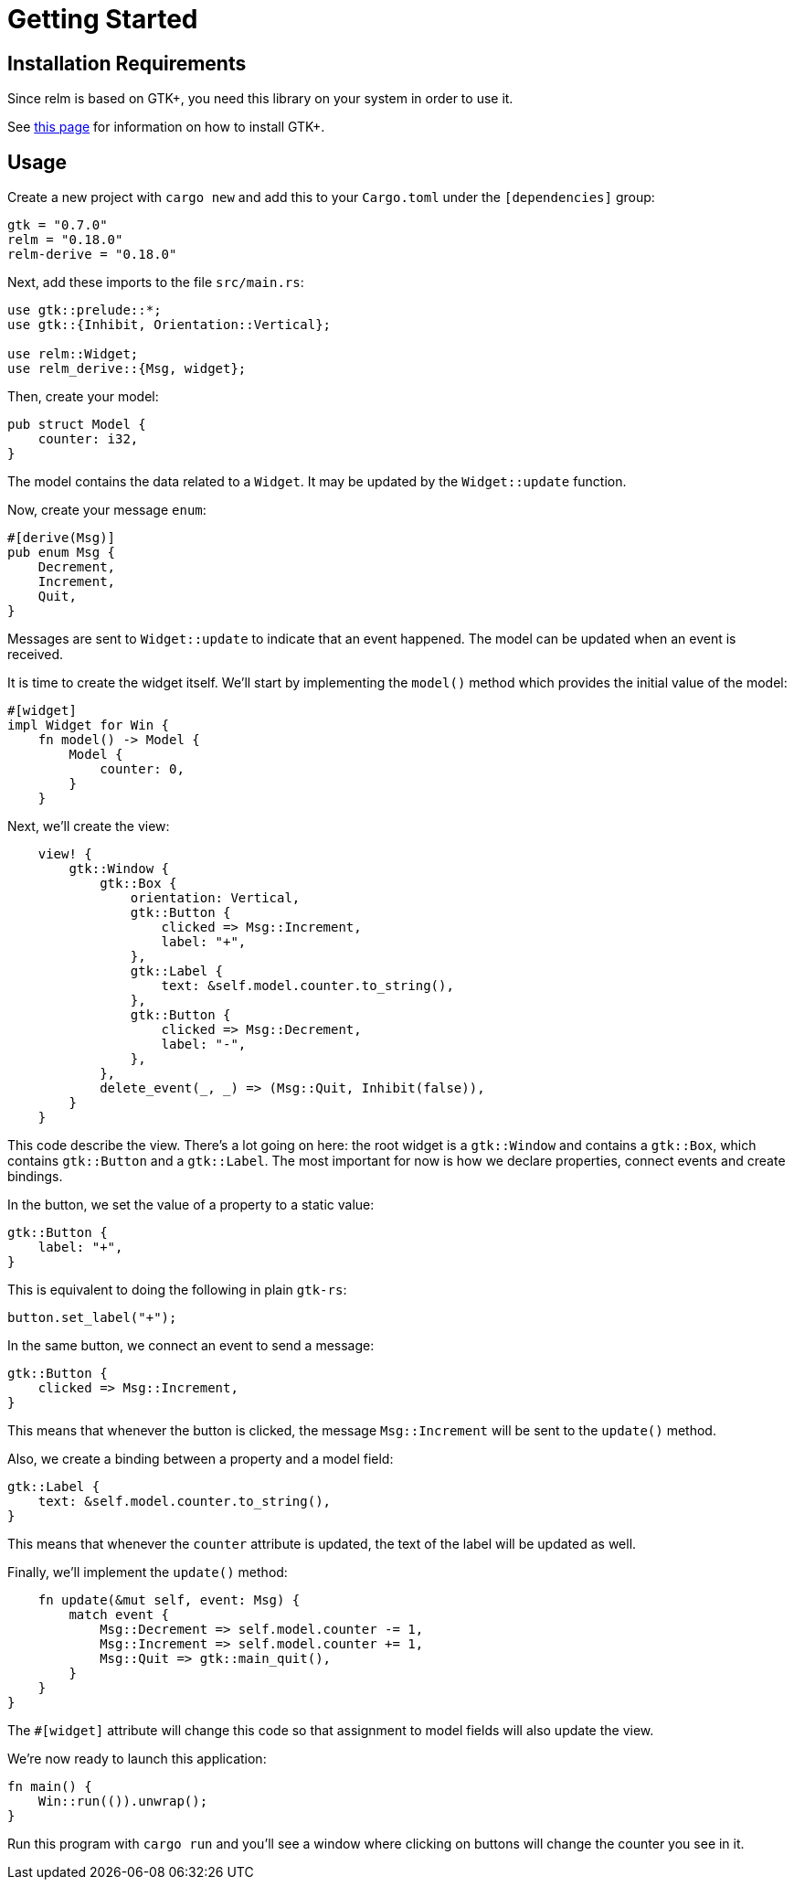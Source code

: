 = Getting Started
:page-permalink: /getting-started/

== Installation Requirements

Since relm is based on GTK+, you need this library on your system in order to use it.

See http://gtk-rs.org/docs-src/requirements[this page] for information on how to install GTK+.

== Usage

Create a new project with `cargo new` and add this to your
`Cargo.toml` under the `[dependencies]` group:

[source,toml]
----
gtk = "0.7.0"
relm = "0.18.0"
relm-derive = "0.18.0"
----

Next, add these imports to the file `src/main.rs`:

[source,rust]
----
use gtk::prelude::*;
use gtk::{Inhibit, Orientation::Vertical};

use relm::Widget;
use relm_derive::{Msg, widget};
----

Then, create your model:

[source,rust]
----
pub struct Model {
    counter: i32,
}
----

The model contains the data related to a `Widget`. It may be updated by the `Widget::update` function.

Now, create your message `enum`:

[source,rust]
----
#[derive(Msg)]
pub enum Msg {
    Decrement,
    Increment,
    Quit,
}
----

Messages are sent to `Widget::update` to indicate that an event happened. The model can be updated when an event is received.

It is time to create the widget itself.
We'll start by implementing the `model()` method which provides the
initial value of the model:

[source,rust]
----
#[widget]
impl Widget for Win {
    fn model() -> Model {
        Model {
            counter: 0,
        }
    }
----

Next, we'll create the view:

[source,rust]
----
    view! {
        gtk::Window {
            gtk::Box {
                orientation: Vertical,
                gtk::Button {
                    clicked => Msg::Increment,
                    label: "+",
                },
                gtk::Label {
                    text: &self.model.counter.to_string(),
                },
                gtk::Button {
                    clicked => Msg::Decrement,
                    label: "-",
                },
            },
            delete_event(_, _) => (Msg::Quit, Inhibit(false)),
        }
    }
----

This code describe the view.
There's a lot going on here:
the root widget is a `gtk::Window` and contains a `gtk::Box`, which
contains `gtk::Button` and a `gtk::Label`.
The most important for now is how we declare properties, connect
events and create bindings.

In the button, we set the value of a property to a static value:

[source,rust]
----
gtk::Button {
    label: "+",
}
----

This is equivalent to doing the following in plain `gtk-rs`:

[source,rust]
----
button.set_label("+");
----

In the same button, we connect an event to send a message:

[source,rust]
----
gtk::Button {
    clicked => Msg::Increment,
}
----

This means that whenever the button is clicked, the message
`Msg::Increment` will be sent to the `update()` method.

Also, we create a binding between a property and a model field:

[source,rust]
----
gtk::Label {
    text: &self.model.counter.to_string(),
}
----

This means that whenever the `counter` attribute is updated, the text
of the label will be updated as well.

Finally, we'll implement the `update()` method:

[source,rust]
----
    fn update(&mut self, event: Msg) {
        match event {
            Msg::Decrement => self.model.counter -= 1,
            Msg::Increment => self.model.counter += 1,
            Msg::Quit => gtk::main_quit(),
        }
    }
}
----

The `#[widget]` attribute will change this code so that assignment to
model fields will also update the view.

We're now ready to launch this application:

[source,rust]
----
fn main() {
    Win::run(()).unwrap();
}
----

Run this program with `cargo run` and you'll see a window where
clicking on buttons will change the counter you see in it.
